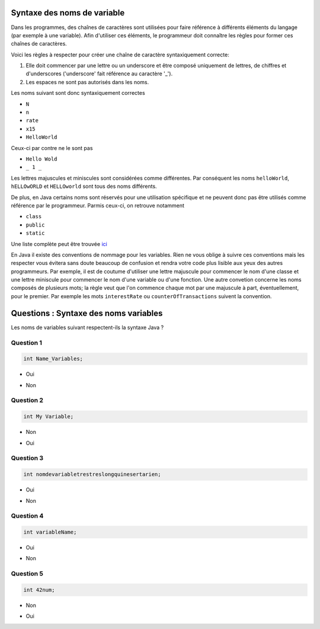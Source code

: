 .. Cette page est publiée sous la license Creative Commons BY-SA (https://creativecommons.org/licenses/by-sa/3.0/fr/)

.. raw:: html

  <script type="text/javascript" src="static/js/jquery-3.1.1.min.js"></script>
  <script type="text/javascript" src="static/js/jquery-shuffle.js"></script>
  <script type="text/javascript" src="static/js/rst-form.js"></script>
  <script type="text/javascript" src="static/js/prettify.js"></script>
.. This variable hold the number of proposition shown to the student

  <script type="text/javascript">$nmbr_prop = 4</script>

============================
Syntaxe des noms de variable
============================

Dans les programmes, des chaînes de caractères sont utilisées pour faire référence à différents éléments du langage (par exemple à une variable). Afin d'utiliser
ces éléments, le programmeur doit connaître les règles pour former ces chaînes de caractères.

Voici les règles à respecter pour créer une chaîne de caractère syntaxiquement correcte:

1. Elle doit commencer par une lettre ou un underscore et être composé uniquement de lettres, de chiffres et d'underscores ('underscore' fait référence au caractère '_').
2. Les espaces ne sont pas autorisés dans les noms.

Les noms suivant sont donc syntaxiquement correctes

- ``N``
- ``n``
- ``rate``
- ``x15``
- ``HelloWorld``

Ceux-ci par contre ne le sont pas

- ``Hello Wold``
- ``_ 1 _``

Les lettres majuscules et miniscules sont considérées comme différentes. Par conséquent les noms ``helloWorld``, ``hELLOwORLD`` et ``HELLOworld`` sont tous des noms
différents.  

De plus, en Java certains noms sont réservés pour une utilisation spécifique et ne peuvent donc pas être utilisés comme référence par le programmeur. Parmis ceux-ci, on retrouve notamment

- ``class``
- ``public``
- ``static``

Une liste complète peut être trouvée `ici <https://openclassrooms.com/courses/apprenez-a-programmer-en-java/annexe-a-liste-des-mots-cles>`_

En Java il existe des conventions de nommage pour les variables. Rien ne vous oblige à suivre ces conventions
mais les respecter vous évitera sans doute beaucoup de confusion et rendra votre code plus lisible aux yeux des autres programmeurs.
Par exemple, il est de coutume d'utiliser une lettre majuscule pour commencer le nom d'une classe et une lettre miniscule pour commencer
le nom d'une variable ou d'une fonction. Une autre convetion concerne les noms composés de plusieurs mots; la règle veut que l'on commence chaque
mot par une majuscule à part, éventuellement, pour le premier. Par exemple les mots ``interestRate`` ou ``counterOfTransactions`` suivent la convention.

======================================
Questions : Syntaxe des noms variables
======================================

Les noms de variables suivant respectent-ils la syntaxe Java ?

Question 1
----------

.. code-block:: java

    int Name_Variables;

.. class:: positive

    - Oui

.. class:: negative

    - Non


Question 2
----------

.. code-block:: java

        int My Variable;

.. class:: positive

- Non

.. class:: negative

- Oui

Question 3
----------

.. code-block:: java

        int nomdevariabletrestreslongquinesertarien;

.. class:: positive

- Oui

.. class:: negative

- Non

Question 4
----------

.. code-block:: java

        int variableName;

.. class:: positive

- Oui

.. class:: negative

- Non

Question 5
----------

.. code-block:: java

        int 42num;

.. class:: positive

- Non

.. class:: negative

- Oui

.. This line include the "check your answer" button that gives a note to the student and mark questions with the correct marker if the answer is to good one, or the incorrect marker if not.

.. raw:: html

  <div id="checker" class="checker"><h1>Vérifiez vos réponses</h1><input type="submit" value="Vérifier" id="verifier"></div>

.. author::

    Fitvoye Florian, Mottet Sébastien, Charlier Gilles
